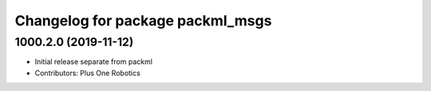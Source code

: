 ^^^^^^^^^^^^^^^^^^^^^^^^^^^^^^^^^
Changelog for package packml_msgs
^^^^^^^^^^^^^^^^^^^^^^^^^^^^^^^^^

1000.2.0 (2019-11-12)
---------------------
* Initial release separate from packml
* Contributors: Plus One Robotics
